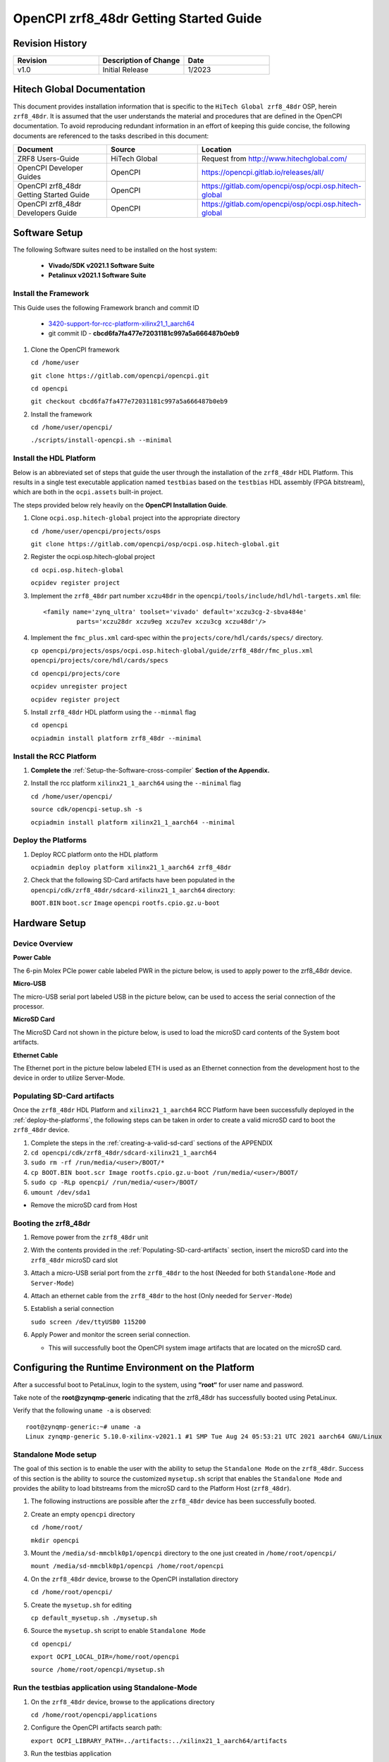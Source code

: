 .. OpenCPI zrf8_48dr Getting Started Guide

.. This file is protected by Copyright. Please refer to the COPYRIGHT file
   distributed with this source distribution.

   This file is part of OpenCPI <http://www.opencpi.org>

   OpenCPI is free software: you can redistribute it and/or modify it under the
   terms of the GNU Lesser General Public License as published by the Free
   Software Foundation, either version 3 of the License, or (at your option) any
   later version.

   OpenCPI is distributed in the hope that it will be useful, but WITHOUT ANY
   WARRANTY; without even the implied warranty of MERCHANTABILITY or FITNESS FOR
   A PARTICULAR PURPOSE. See the GNU Lesser General Public License for
   more details.

   You should have received a copy of the GNU Lesser General Public License
   along with this program. If not, see <http://www.gnu.org/licenses/>.

.. _OpenCPI_zrf8_48dr_Getting_Started_Guide:

OpenCPI zrf8_48dr Getting Started Guide
=======================================

.. _Revision-History:

Revision History
----------------

.. csv-table::
   :header: "Revision", "Description of Change", "Date"
   :widths: 20,20,20

   "v1.0", "Initial Release", "1/2023"

.. _Hitech-Global-Documentation:

Hitech Global Documentation
---------------------------

This document provides installation information that is specific to the ``HiTech Global zrf8_48dr`` OSP, herein ``zrf8_48dr``. It is assumed that the user understands the material and procedures that are defined in the OpenCPI documentation. To avoid reproducing redundant information in an effort of keeping this guide concise, the following documents are referenced to the tasks described in this document:

.. csv-table::
   :header: "Document", "Source", "Location"
   :widths: 20,20,20

   "ZRF8 Users-Guide", "HiTech Global", "Request from http://www.hitechglobal.com/"
   "OpenCPI Developer Guides", "OpenCPI", "https://opencpi.gitlab.io/releases/all/"
   "OpenCPI zrf8_48dr Getting Started Guide", "OpenCPI", "https://gitlab.com/opencpi/osp/ocpi.osp.hitech-global"
   "OpenCPI zrf8_48dr Developers Guide", "OpenCPI", "https://gitlab.com/opencpi/osp/ocpi.osp.hitech-global"

.. _Software-setup:

Software Setup
--------------

The following Software suites need to be installed on the host system:

   - **Vivado/SDK v2021.1 Software Suite**

   - **Petalinux v2021.1 Software Suite**

.. _Install the Framework:

Install the Framework
^^^^^^^^^^^^^^^^^^^^^

This Guide uses the following Framework branch and commit ID

   - `3420-support-for-rcc-platform-xilinx21_1_aarch64 <https://gitlab.com/opencpi/opencpi/-/tree/3420-support-for-rcc-platform-xilinx21_1_aarch64>`_

   - git commit ID - **cbcd6fa7fa477e72031181c997a5a666487b0eb9**

#. Clone the OpenCPI framework

   ``cd /home/user``

   ``git clone https://gitlab.com/opencpi/opencpi.git``

   ``cd opencpi``

   ``git checkout cbcd6fa7fa477e72031181c997a5a666487b0eb9``

#. Install the framework

   ``cd /home/user/opencpi/``

   ``./scripts/install-opencpi.sh --minimal``

.. _install-the-hdl-platform:

Install the HDL Platform
^^^^^^^^^^^^^^^^^^^^^^^^

Below is an abbreviated set of steps that guide the user through the installation of the ``zrf8_48dr`` HDL Platform. This results in a single test executable application named ``testbias`` based on the ``testbias`` HDL assembly (FPGA bitstream), which are both in the ``ocpi.assets`` built-in project.

The steps provided below rely heavily on the **OpenCPI Installation Guide**.

#. Clone ``ocpi.osp.hitech-global`` project into the appropriate directory

   ``cd /home/user/opencpi/projects/osps``

   ``git clone https://gitlab.com/opencpi/osp/ocpi.osp.hitech-global.git``

#. Register the ocpi.osp.hitech-global project

   ``cd ocpi.osp.hitech-global``

   ``ocpidev register project``

#. Implement the ``zrf8_48dr`` part number ``xczu48dr`` in the ``opencpi/tools/include/hdl/hdl-targets.xml`` file::

     <family name='zynq_ultra' toolset='vivado' default='xczu3cg-2-sbva484e'
              parts='xczu28dr xczu9eg xczu7ev xczu3cg xczu48dr'/>

   ..

#. Implement the ``fmc_plus.xml`` card-spec within the ``projects/core/hdl/cards/specs/`` directory.

   ``cp opencpi/projects/osps/ocpi.osp.hitech-global/guide/zrf8_48dr/fmc_plus.xml opencpi/projects/core/hdl/cards/specs``

   ``cd opencpi/projects/core``

   ``ocpidev unregister project``

   ``ocpidev register project``

#. Install ``zrf8_48dr`` HDL platform  using the ``--minmal`` flag

   ``cd opencpi``

   ``ocpiadmin install platform zrf8_48dr --minimal``

.. _install-the-RCC-Platform:

Install the RCC Platform
^^^^^^^^^^^^^^^^^^^^^^^^

#. **Complete the** :ref:`Setup-the-Software-cross-compiler` **Section of the Appendix.**

#. Install the rcc platform ``xilinx21_1_aarch64`` using the ``--minimal`` flag

   ``cd /home/user/opencpi/``

   ``source cdk/opencpi-setup.sh -s``

   ``ocpiadmin install platform xilinx21_1_aarch64 --minimal``

.. _deploy-the-platforms:

Deploy the Platforms
^^^^^^^^^^^^^^^^^^^^

#. Deploy RCC platform onto the HDL platform

   ``ocpiadmin deploy platform xilinx21_1_aarch64 zrf8_48dr``

#. Check that the following SD-Card artifacts have been populated in the ``opencpi/cdk/zrf8_48dr/sdcard-xilinx21_1_aarch64`` directory:

   ``BOOT.BIN`` ``boot.scr`` ``Image`` ``opencpi`` ``rootfs.cpio.gz.u-boot``

.. _Hardware-setup:

Hardware Setup
--------------

.. _Device-Overview:

Device Overview
^^^^^^^^^^^^^^^

**Power Cable**

The 6-pin Molex PCIe power cable labeled PWR in the picture below, is used to apply power to the zrf8_48dr device.

**Micro-USB**

The micro-USB serial port labeled USB in the picture below, can be used to access the serial connection of the processor.

**MicroSD Card**

The MicroSD Card not shown in the picture below, is used to load the microSD card contents of the System boot artifacts.

**Ethernet Cable**

The Ethernet port in the picture below labeled ETH is used as an Ethernet connection from the development host to the device in order to utilize Server-Mode.

.. figure:: figures/zrf8_48dr_device_overview.jpg
   :alt: zrf8_48dr Device Overview
   :align: center

.. _Populating-SD-card-artifacts:

Populating SD-Card artifacts
^^^^^^^^^^^^^^^^^^^^^^^^^^^^

Once the ``zrf8_48dr`` HDL Platform and ``xilinx21_1_aarch64`` RCC Platform have been successfully deployed in the :ref:`deploy-the-platforms`, the following steps can be taken in order to create a valid microSD card to boot the ``zrf8_48dr`` device.

#. Complete the steps in the :ref:`creating-a-valid-sd-card` sections of the APPENDIX

#. ``cd opencpi/cdk/zrf8_48dr/sdcard-xilinx21_1_aarch64``

#. ``sudo rm -rf /run/media/<user>/BOOT/*``

#. ``cp BOOT.BIN boot.scr Image rootfs.cpio.gz.u-boot /run/media/<user>/BOOT/``

#. ``sudo cp -RLp opencpi/ /run/media/<user>/BOOT/``

#. ``umount /dev/sda1``

- Remove the microSD card from Host

.. _Booting-the-zrf8_48dr:

Booting the zrf8_48dr
^^^^^^^^^^^^^^^^^^^^^

#. Remove power from the ``zrf8_48dr`` unit

#. With the contents provided in the :ref:`Populating-SD-card-artifacts` section, insert the microSD card into the ``zrf8_48dr`` microSD card slot

#. Attach a micro-USB serial port from the ``zrf8_48dr`` to the host (Needed for both ``Standalone-Mode`` and ``Server-Mode``)

#. Attach an ethernet cable from the ``zrf8_48dr`` to the host (Only needed for ``Server-Mode``)

#. Establish a serial connection

   ``sudo screen /dev/ttyUSB0 115200``

#. Apply Power and monitor the screen serial connection.

   - This will successfully boot the OpenCPI system image artifacts that are located on the microSD card.

.. _Configuring-the-Runtime-Environment-on-the-Platform:

Configuring the Runtime Environment on the Platform
---------------------------------------------------

After a successful boot to PetaLinux, login to the system, using **“root“** for user name and password.

Take note of the **root@zynqmp-generic** indicating that the zrf8_48dr has successfully booted using PetaLinux.

Verify that the following ``uname -a`` is observed::

   root@zynqmp-generic:~# uname -a
   Linux zynqmp-generic 5.10.0-xilinx-v2021.1 #1 SMP Tue Aug 24 05:53:21 UTC 2021 aarch64 GNU/Linux

.. _Standalone-Mode-setup:

Standalone Mode setup
^^^^^^^^^^^^^^^^^^^^^

The goal of this section is to enable the user with the ability to setup the ``Standalone Mode`` on the ``zrf8_48dr``. Success of this section is the ability to source the customized ``mysetup.sh`` script that enables the ``Standalone Mode`` and provides the ability to load bitstreams from the microSD card to the Platform Host (``zrf8_48dr``).

#. The following instructions are possible after the ``zrf8_48dr`` device has been successfully booted.

#. Create an empty ``opencpi`` directory

   ``cd /home/root/``

   ``mkdir opencpi``

#. Mount the ``/media/sd-mmcblk0p1/opencpi`` directory to the one just created in ``/home/root/opencpi/``

   ``mount /media/sd-mmcblk0p1/opencpi /home/root/opencpi``

#. On the ``zrf8_48dr`` device, browse to the OpenCPI installation directory

   ``cd /home/root/opencpi/``

#. Create the ``mysetup.sh`` for editing

   ``cp default_mysetup.sh ./mysetup.sh``

#. Source the ``mysetup.sh`` script to enable ``Standalone Mode``

   ``cd opencpi/``

   ``export OCPI_LOCAL_DIR=/home/root/opencpi``

   ``source /home/root/opencpi/mysetup.sh``

.. _Run-the-testbias-application-using-Standalone-Mode:

Run the testbias application using Standalone-Mode
^^^^^^^^^^^^^^^^^^^^^^^^^^^^^^^^^^^^^^^^^^^^^^^^^^

#. On the ``zrf8_48dr`` device, browse to the applications directory

   ``cd /home/root/opencpi/applications``

#. Configure the OpenCPI artifacts search path:

   ``export OCPI_LIBRARY_PATH=../artifacts:../xilinx21_1_aarch64/artifacts``

#. Run the testbias application

   ``ocpirun -v -d -x -m bias=hdl -p bias=biasvalue=0 testbias.xml``

.. _Server-Mode-setup:

Server Mode setup
^^^^^^^^^^^^^^^^^

**Device Setup**

#. Establish a screen connection to the device

   ``sudo screen /dev/ttyUSB0 115200``

#. Setup the IP Address

   ``ifconfig eth0 down``

   ``ifconfig eth0 add <Valid ip-address> netmask 255.255.255.0``

   ``ifconfig eth up``

**Host Setup**

#. Source the OpenCPI environment

   ``cd opencpi/``

   ``source cdk/opencpi-setup.sh -s``

#. Export the Device IP Address and valid Port

   ``export OCPI_SERVER_ADDRESSES=<Valid ip-address>:<Valid port>``

#. Export a valid socket interface

   ``export OCPI_SOCKET_INTERFACE=<Valid Socket>``

#. Load the ``sandbox`` onto the server (device):

   ``ocpiremote load -s xilinx21_1_aarch64 -w zrf8_48dr``

   ::

      $ ocpiremote load -s xilinx21_1_aarch64 -w zrf8_48dr
      Preparing remote sandbox...
      Fri Jan 27 10:53:27 UTC 2023
      Creating server package...
      Sending server package...
      Server package sent successfully
      Getting status (no server expected to be running):
      Executing remote configuration command: status
      No ocpiserve appears to be running: no pid file

   ..

#. Start the Server-Mode:

   ``ocpiremote start -b``

   ::

      $ ocpiremote start -b
      Executing remote configuration command: start -B
      The driver module is not loaded. No action was taken.
      Reloading kernel driver: 
      No reserved DMA memory found on the linux boot command line.
      Driver loaded successfully.
      Loading opencpi bitstream
      PATH=/home/root/sandbox/xilinx21_1_aarch64/bin:/home/root/sandbox/xilinx21_1_aarch64/sdk/bin:/usr/bin:/bin
      LD_LIBRARY_PATH=xilinx21_1_aarch64/sdk/lib
      VALGRIND_LIB=
      nohup ocpiserve -v -p 12345 > 20230127-105808.log
      Server (ocpiserve) started with pid: 598.  Initial log is:
      Discovery options:  discoverable: 0, loopback: 0, onlyloopback: 0
      Container server at <ANY>:12345
        Available TCP server addresses are:
          On interface eth0: 10.100.1.20:12345
      Artifacts stored/cached in the directory "artifacts", which will be retained on exit.
      Containers offered to clients are:
         0: PL:0, model: hdl, os: , osVersion: , platform: zrf8_48dr
         1: rcc0, model: rcc, os: linux, osVersion: 21_1, platform: xilinx21_1_aarch64
      --- end of server startup log success above

   ..

.. _Run-the-testbias-application-using-Server-Mode:

Run the testbias application using Server-Mode
^^^^^^^^^^^^^^^^^^^^^^^^^^^^^^^^^^^^^^^^^^^^^^

#. On the host, browse to the applications directory

   ``cd /home/user/opencpi/projects/assets/applications/``

#. Configure the OpenCPI artifacts search path:

   ``export OCPI_LIBRARY_PATH=../imports/ocpi.core/artifacts/:../../assets/artifacts/``

#. Run the testbias application

   ``ocpirun -v -P bias=zrf8_48dr -p bias=biasValue=0 testbias.xml``

.. _APPENDIX:

APPENDIX
--------

.. _creating-a-valid-sd-card:

Creating a valid SD-Card
^^^^^^^^^^^^^^^^^^^^^^^^

A valid SD-Card with a ``BOOT`` partition needs to be made.

#. Be sure to save off any important information on the SD card

#. ``sudo umount /dev/sda1``

#. ``sudo fdisk /dev/sda``

#. List the current partition table

   Command (m for help): ``p``

#. Remove all current partitions

   Command (m for help): ``d``

#. Make the following selections to create two partitions

   #. New ``n``, Primary ``p``, Partition number ``1``, First sector [enter] (default),
      Last sector size [enter] (default)

#. Write table to disk and exit

   Command (m for help): ``w``

#. Uninstall and reinstall the SD Card / USB drive

#. ``sudo umount /dev/sda1``

#. ``sudo mkfs.vfat -F 32 -n BOOT /dev/sda1``

#. Uninstall and reinstall the microSD card

#. Check that the partition ``BOOT`` has been created

.. _Setup-the-Software-cross-compiler:

Setup the Software cross-compiler
^^^^^^^^^^^^^^^^^^^^^^^^^^^^^^^^^

**GOAL:**

- To establish the software cross-complier

- To setup the OpenCPI functionality of the ``ZynqReleases`` and ``git`` Xilinx directories

**IMPLEMENTATION:**

The following commands are outlined in the `OpenCPI Installation Guide <https://opencpi.gitlab.io/releases/latest/docs/OpenCPI_Installation_Guide.pdf>`_

#. Setup ``Xilinx/ZynqReleases/``

   ``sudo mkdir -p /opt/Xilinx/ZynqReleases/2021.1/``

#. Implement the provided ``2021.1-zrf8_48dr-release.tar.xz`` into the ``ZynqReleases`` directory

   ``cd opencpi/projects/osps/ocpi.osp.hitech-global/guide/zrf8_48dr/code-blocks/data-plane/boot-artifacts``

   ``sudo cp 2021.1-zrf8_48dr-release.tar.xz /opt/Xilinx/ZynqReleases/2021.1/``

   ``sudo chown -R <user>:users /opt/Xilinx/ZynqReleases``

      - Example: ``sudo chown -R smith:users /opt/Xilinx/ZynqReleases``

      - Note: This may require adjusting the permissions for ``/opt/Xilinx/ZynqReleases`` or its subdirectories

#. Setup ``Xilinx/git/``

   #. ``sudo mkdir -p /opt/Xilinx/git``

   #. Download ``linux-xlnx``

      #. ``cd ~/Downloads``

      #. ``git clone https://github.com/Xilinx/linux-xlnx.git``

      #. ``cd linux-xlnx``

      #. ``git checkout -b xilinx-v2021.1``

      #. ``cd ../``

      #. ``sudo cp -rf linux-xlnx /opt/Xilinx/git``


   #. Download ``u-boot-xlnx``

      #. ``cd ~/Downloads``

      #. ``git clone https://github.com/Xilinx/u-boot-xlnx.git``

      #. ``cd u-boot-xlnx``

      #. ``git checkout -b xilinx-v2021.1``

      #. ``cd ../``

      #. ``sudo cp -rf u-boot-xlnx /opt/Xilinx/git``

   #. ``sudo chown -R <user>:users /opt/Xilinx/git``

      - Example: ``sudo chown -R smith:users /opt/Xilinx/git``

      - Note: This may require adjusting the permissions for ``/opt/Xilinx/git`` or its subdirectories
